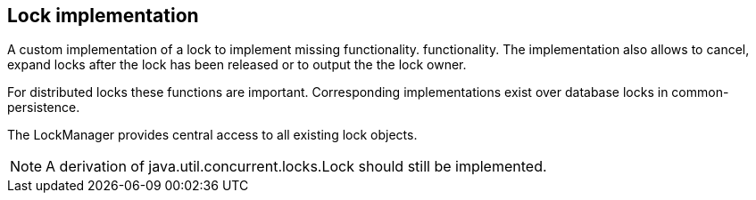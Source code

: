 //@manual

== Lock implementation

A custom implementation of a lock to implement missing functionality.
functionality. The implementation also allows to cancel,
expand locks after the lock has been released or to output the
the lock owner. 

For distributed locks these functions are important. Corresponding
implementations exist over database locks in common-persistence.

The LockManager provides central access to all existing
lock objects.

NOTE: A derivation of java.util.concurrent.locks.Lock should still be implemented.
